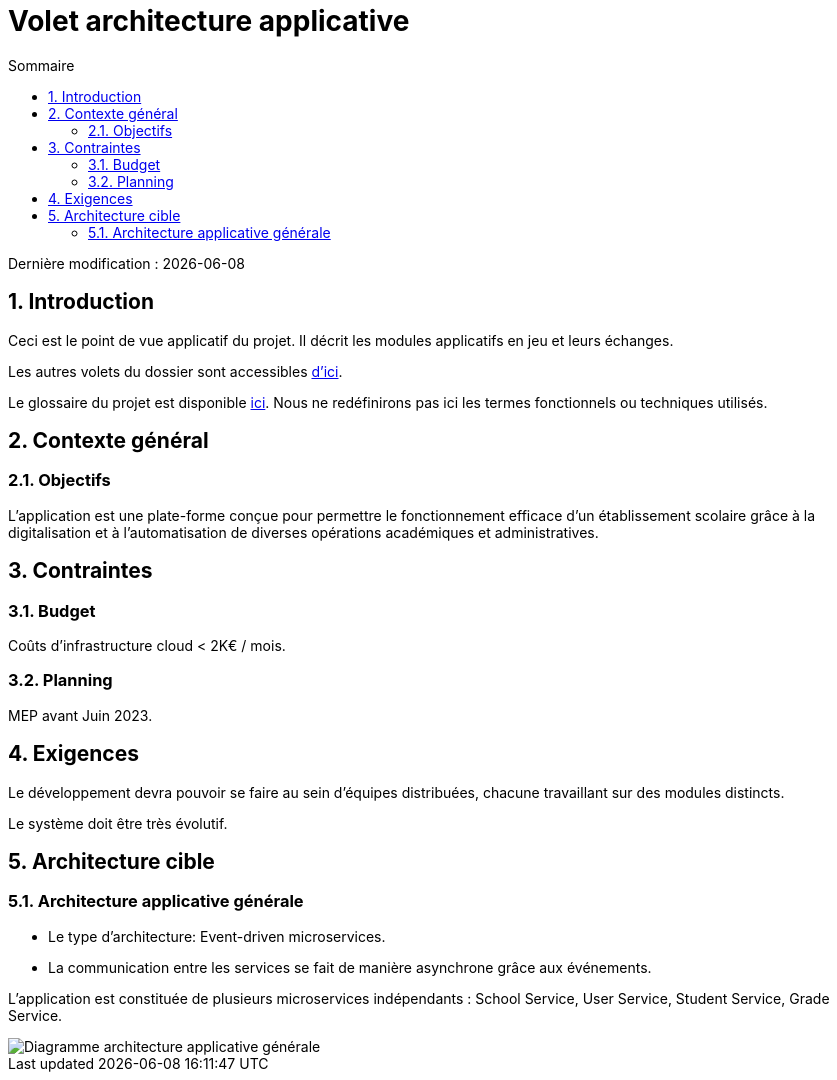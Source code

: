 # Volet architecture applicative
:sectnumlevels: 4
:toclevels: 4
:sectnums: 4
:toc: left :icons: font
:toc-title: Sommaire

Dernière modification : {docdate}

## Introduction

Ceci est le point de vue applicatif du projet. Il décrit les modules applicatifs en jeu et leurs échanges.

Les autres volets du dossier sont accessibles link:./README.adoc[d'ici].

Le glossaire du projet est disponible link:glossaire.adoc[ici]. Nous ne redéfinirons pas ici les termes fonctionnels ou techniques utilisés.

## Contexte général

### Objectifs

====
L'application est une plate-forme conçue pour permettre le fonctionnement efficace d'un établissement scolaire grâce à la digitalisation et à l'automatisation de diverses opérations académiques et administratives.
====

## Contraintes

### Budget

====
Coûts d'infrastructure cloud < 2K€ / mois.
====

### Planning

====
MEP avant Juin 2023.
====

## Exigences

====
Le développement devra pouvoir se faire au sein d'équipes distribuées, chacune travaillant sur des modules distincts.
====

====
Le système doit être très évolutif.
====


## Architecture cible

### Architecture applicative générale


 * Le type d'architecture: Event-driven microservices.
 * La communication entre les services se fait de manière asynchrone grâce aux événements.

====
L'application est constituée de plusieurs microservices indépendants : School Service, User Service, Student Service, Grade Service.
====

image::diagrammes/archi_general.png[Diagramme architecture applicative générale]